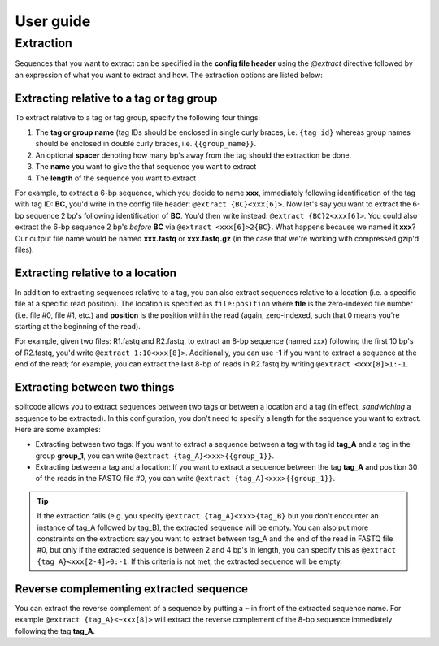 User guide
==========

.. _Extraction guide:

Extraction
^^^^^^^^^^

Sequences that you want to extract can be specified in the **config file header** using the `@extract` directive followed by an expression of what you want to extract and how. The extraction options are listed below:

Extracting relative to a tag or tag group
~~~~~~~~~~~~~~~~~~~~~~~~~~~~~~~~~~~~~~~~~

To extract relative to a tag or tag group, specify the following four things:

#. The **tag or group name** (tag IDs should be enclosed in single curly braces, i.e. ``{tag_id}`` whereas group names should be enclosed in double curly braces, i.e. ``{{group_name}}``.
#. An optional **spacer** denoting how many bp's away from the tag should the extraction be done.
#. The **name** you want to give the that sequence you want to extract
#. The **length** of the sequence you want to extract

For example, to extract a 6-bp sequence, which you decide to name **xxx**, immediately following identification of the tag with tag ID: **BC**, you'd write in the config file header: ``@extract {BC}<xxx[6]>``. Now let's say you want to extract the 6-bp sequence 2 bp's following identification of **BC**. You'd then write instead: ``@extract {BC}2<xxx[6]>``. You could also extract the 6-bp sequence 2 bp's *before* **BC** via ``@extract <xxx[6]>2{BC}``. What happens because we named it **xxx**? Our output file name would be named **xxx.fastq** or **xxx.fastq.gz** (in the case that we're working with compressed gzip'd files).

.. seealso::

   :ref:`example page`
     The example in this documentation provides a sample usage of the ``@extract`` directive.

Extracting relative to a location
~~~~~~~~~~~~~~~~~~~~~~~~~~~~~~~~~

In addition to extracting sequences relative to a tag, you can also extract sequences relative to a location (i.e. a specific file at a specific read position). The location is specified as ``file:position`` where **file** is the zero-indexed file number (i.e. file #0, file #1, etc.) and **position** is the position within the read (again, zero-indexed, such that 0 means you're starting at the beginning of the read).

For example, given two files: R1.fastq and R2.fastq, to extract an 8-bp sequence (named xxx) following the first 10 bp's of R2.fastq, you'd write ``@extract 1:10<xxx[8]>``. Additionally, you can use **-1** if you want to extract a sequence at the end of the read; for example, you can extract the last 8-bp of reads in R2.fastq by writing ``@extract <xxx[8]>1:-1``.



Extracting between two things
~~~~~~~~~~~~~~~~~~~~~~~~~~~~~

splitcode allows you to extract sequences between two tags or between a location and a tag (in effect, *sandwiching* a sequence to be extracted). In this configuration, you don't need to specify a length for the sequence you want to extract. Here are some examples:

* Extracting between two tags: If you want to extract a sequence between a tag with tag id **tag_A** and a tag in the group **group_1**, you can write ``@extract {tag_A}<xxx>{{group_1}}``.
* Extracting between a tag and a location: If you want to extract a sequence between the tag **tag_A** and position 30 of the reads in the FASTQ file #0, you can write ``@extract {tag_A}<xxx>{{group_1}}``.

.. tip::

   If the extraction fails (e.g. you specify ``@extract {tag_A}<xxx>{tag_B}`` but you don't encounter an instance of tag_A followed by tag_B), the extracted sequence will be empty. You can also put more constraints on the extraction: say you want to extract between tag_A and the end of the read in FASTQ file #0, but only if the extracted sequence is between 2 and 4 bp's in length, you can specify this as ``@extract {tag_A}<xxx[2-4]>0:-1``. If this criteria is not met, the extracted sequence will be empty.

Reverse complementing extracted sequence
~~~~~~~~~~~~~~~~~~~~~~~~~~~~~~~~~~~~~~~~

You can extract the reverse complement of a sequence by putting a ``~`` in front of the extracted sequence name. For example ``@extract {tag_A}<~xxx[8]>`` will extract the reverse complement of the 8-bp sequence immediately following the tag **tag_A**.
